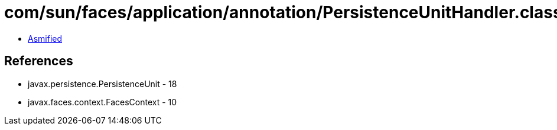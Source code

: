 = com/sun/faces/application/annotation/PersistenceUnitHandler.class

 - link:PersistenceUnitHandler-asmified.java[Asmified]

== References

 - javax.persistence.PersistenceUnit - 18
 - javax.faces.context.FacesContext - 10
